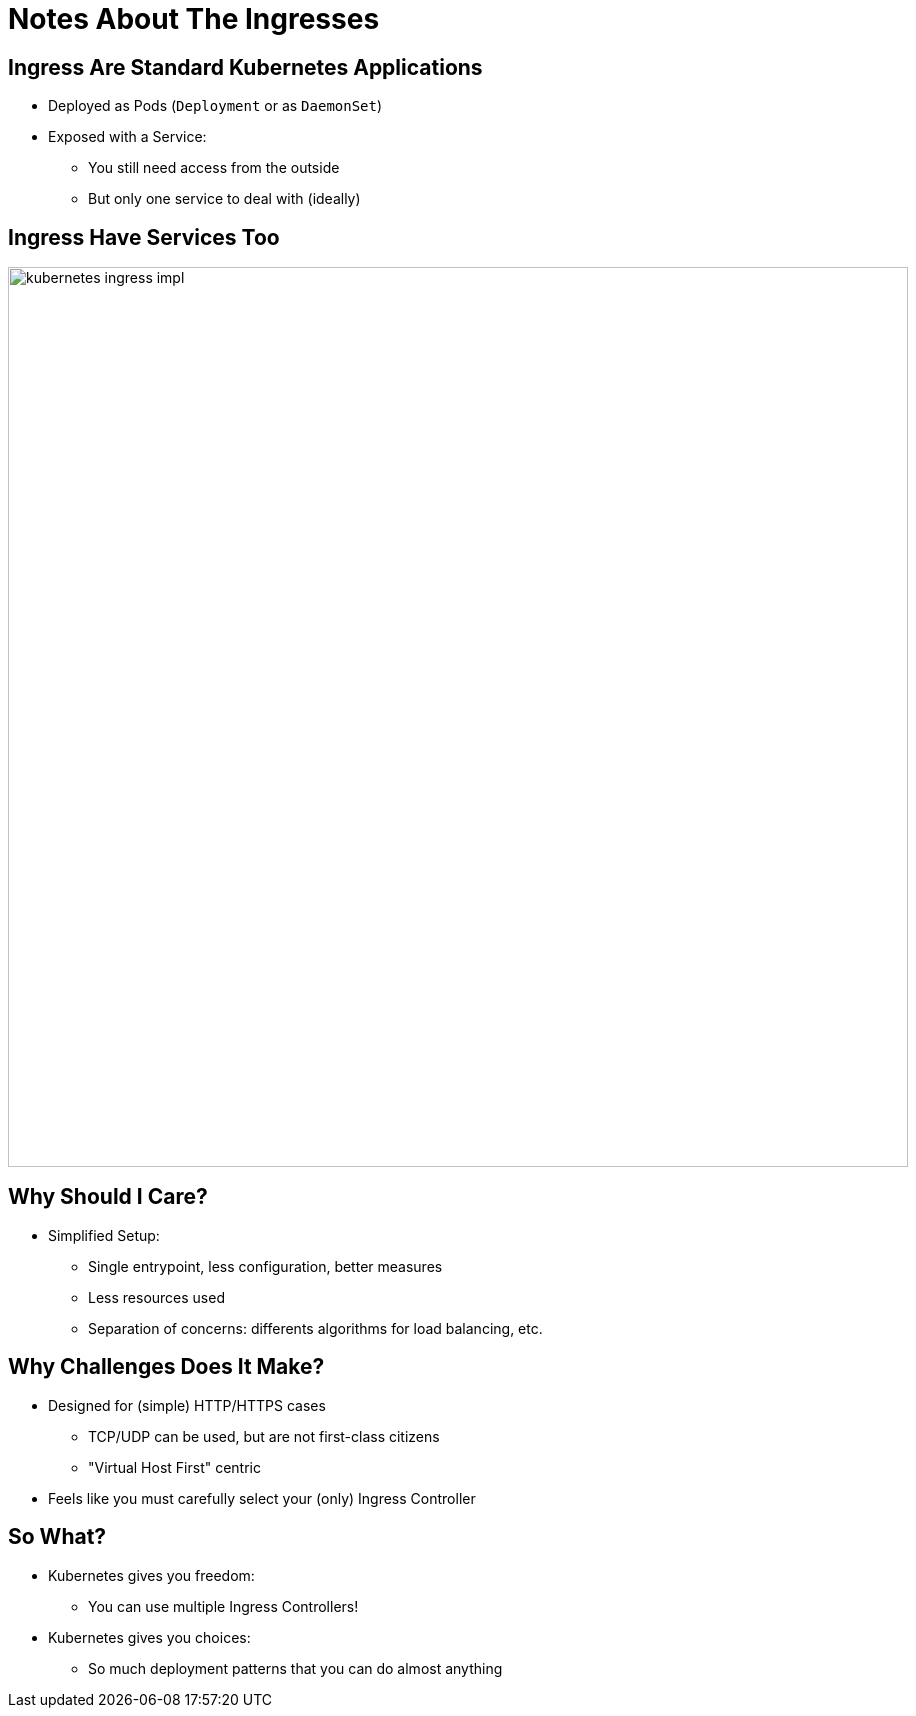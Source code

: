 
= Notes About The Ingresses

== Ingress Are Standard Kubernetes Applications

* Deployed as Pods (`Deployment` or as `DaemonSet`)
* Exposed with a Service:
** You still need access from the outside
** But only one service to deal with (ideally)

[{invert}]
== Ingress Have Services Too

image::kubernetes-ingress-impl.svg[width=900]

== Why Should I Care?

* Simplified Setup:
** Single entrypoint, less configuration, better measures
** Less resources used
** Separation of concerns: differents algorithms for load balancing, etc.

== Why Challenges Does It Make?

* Designed for (simple) HTTP/HTTPS cases
** TCP/UDP can be used, but are not first-class citizens
** "Virtual Host First" centric

* Feels like you must carefully select your (only) Ingress Controller

== So What?

* Kubernetes gives you freedom:
** You can use multiple Ingress Controllers!

* Kubernetes gives you choices:
** So much deployment patterns that you can do almost anything
